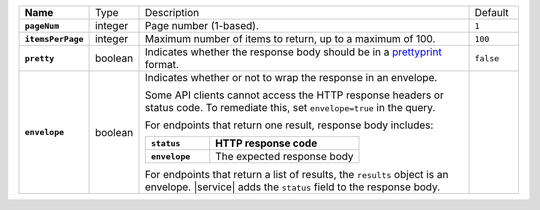 .. list-table::
   :widths: 10 10 70 10
   :stub-columns: 1

   * - Name
     - Type
     - Description
     - Default

   * - ``pageNum``
     - integer
     - Page number (1-based).
     - ``1``

   * - ``itemsPerPage``
     - integer
     - Maximum number of items to return, up to a maximum of 100.
     - ``100``

   * - ``pretty``
     - boolean
     - Indicates whether the response body should be in a 
       `prettyprint <https://en.wikipedia.org/wiki/Prettyprint?oldid=791126873>`_ format.
     - ``false``

   * - ``envelope``
     - boolean
     - Indicates whether or not to wrap the response in an 
       envelope.

       Some API clients cannot access the HTTP response headers or 
       status code. To remediate this, set ``envelope=true`` in the 
       query. 

       For endpoints that return one result, response body 
       includes:

       .. list-table::
          :widths: 30 70
          :header-rows: 1
          :stub-columns: 1

          * - ``status``
            - HTTP response code
          * - ``envelope``
            - The expected response body 

       For endpoints that return a list of results, the ``results``
       object is an envelope. |service| adds the ``status`` field to
       the response body.
     - 
